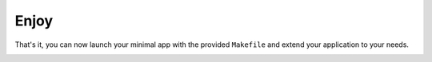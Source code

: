 =====
Enjoy
=====

That's it, you can now launch your minimal app with the provided ``Makefile``
and extend your application to your needs.

.. image:: ../_static/run.png
